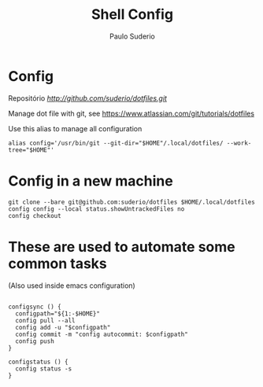 #+TITLE: Shell Config
#+AUTHOR: Paulo Suderio

* Config

Repositório [[dotfiles][http://github.com/suderio/dotfiles.git]]

Manage dot file with git, see https://www.atlassian.com/git/tutorials/dotfiles

Use this alias to manage all configuration

#+begin_src shell
alias config='/usr/bin/git --git-dir="$HOME"/.local/dotfiles/ --work-tree="$HOME"'
#+end_src

* Config in a new machine

#+begin_src shell
git clone --bare git@github.com:suderio/dotfiles $HOME/.local/dotfiles
config config --local status.showUntrackedFiles no
config checkout
#+end_src

* These are used to automate some common tasks

  (Also used inside emacs configuration)
#+begin_src shell

configsync () {
  configpath="${1:-$HOME}"
  config pull --all 
  config add -u "$configpath"
  config commit -m "config autocommit: $configpath" 
  config push
}

configstatus () {
  config status -s
}
#+end_src
